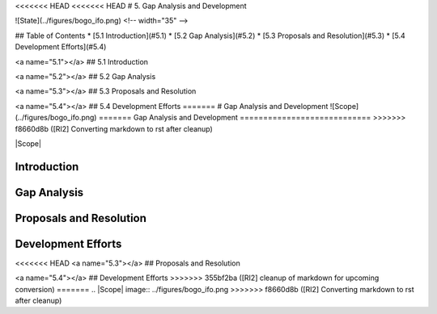 <<<<<<< HEAD
<<<<<<< HEAD
# 5. Gap Analysis and Development

![State](../figures/bogo_ifo.png) <!-- width="35" -->


## Table of Contents
* [5.1 Introduction](#5.1)
* [5.2 Gap Analysis](#5.2)
* [5.3 Proposals and Resolution](#5.3)
* [5.4 Development Efforts](#5.4)

<a name="5.1"></a>
## 5.1 Introduction


<a name="5.2"></a>
## 5.2 Gap Analysis


<a name="5.3"></a>
## 5.3 Proposals and Resolution


<a name="5.4"></a>
## 5.4 Development Efforts
=======
# Gap Analysis and Development
![Scope](../figures/bogo_ifo.png)
=======
Gap Analysis and Development
============================
>>>>>>> f8660d8b ([RI2] Converting markdown to rst after cleanup)

|Scope|

Introduction
------------

Gap Analysis
------------

Proposals and Resolution
------------------------

Development Efforts
-------------------

<<<<<<< HEAD
<a name="5.3"></a>
## Proposals and Resolution


<a name="5.4"></a>
## Development Efforts
>>>>>>> 355bf2ba ([RI2] cleanup of markdown for upcoming conversion)
=======
.. |Scope| image:: ../figures/bogo_ifo.png
>>>>>>> f8660d8b ([RI2] Converting markdown to rst after cleanup)

